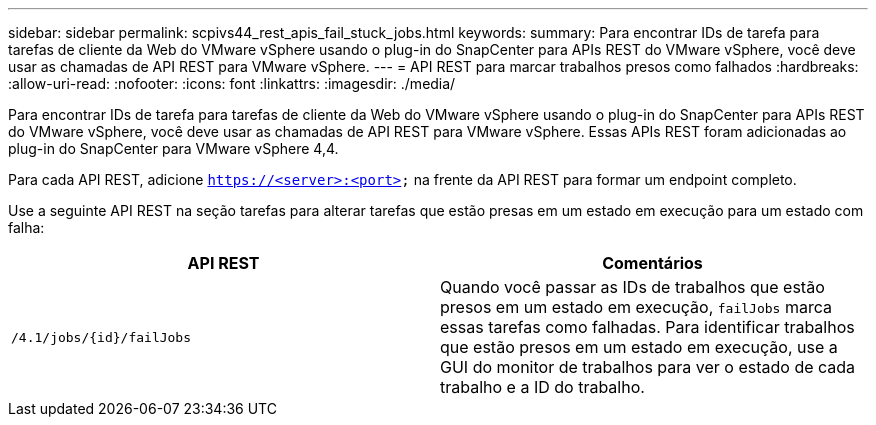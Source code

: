 ---
sidebar: sidebar 
permalink: scpivs44_rest_apis_fail_stuck_jobs.html 
keywords:  
summary: Para encontrar IDs de tarefa para tarefas de cliente da Web do VMware vSphere usando o plug-in do SnapCenter para APIs REST do VMware vSphere, você deve usar as chamadas de API REST para VMware vSphere. 
---
= API REST para marcar trabalhos presos como falhados
:hardbreaks:
:allow-uri-read: 
:nofooter: 
:icons: font
:linkattrs: 
:imagesdir: ./media/


[role="lead"]
Para encontrar IDs de tarefa para tarefas de cliente da Web do VMware vSphere usando o plug-in do SnapCenter para APIs REST do VMware vSphere, você deve usar as chamadas de API REST para VMware vSphere. Essas APIs REST foram adicionadas ao plug-in do SnapCenter para VMware vSphere 4,4.

Para cada API REST, adicione `https://<server>:<port>` na frente da API REST para formar um endpoint completo.

Use a seguinte API REST na seção tarefas para alterar tarefas que estão presas em um estado em execução para um estado com falha:

|===
| API REST | Comentários 


| `/4.1/jobs/{id}/failJobs` | Quando você passar as IDs de trabalhos que estão presos em um estado em execução, `failJobs` marca essas tarefas como falhadas. Para identificar trabalhos que estão presos em um estado em execução, use a GUI do monitor de trabalhos para ver o estado de cada trabalho e a ID do trabalho. 
|===